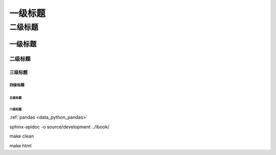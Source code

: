 

=========
一级标题
=========

二级标题
=========

一级标题
^^^^^^^^
二级标题
---------

三级标题
>>>>>>>>>

四级标题
:::::::::

五级标题
'''''''''
六级标题
""""""""

:ref:`pandas <data_python_pandas>`

sphinx-apidoc -o source/development ../ibook/

make clean

make html